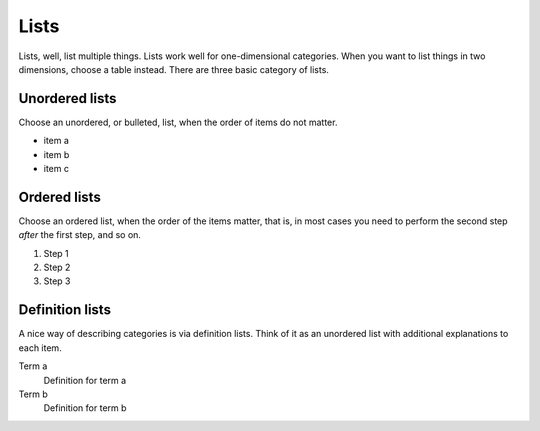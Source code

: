 =====
Lists
=====

Lists, well, list multiple things. Lists work well for one-dimensional categories. When
you want to list things in two dimensions, choose a table instead. There are three basic
category of lists.

---------------
Unordered lists
---------------

Choose an unordered, or bulleted, list, when the order of items do not matter.

- item a
- item b
- item c

-------------
Ordered lists
-------------

Choose an ordered list, when the order of the items matter, that is, in most cases you
need to perform the second step *after* the first step, and so on.

#. Step 1
#. Step 2
#. Step 3

----------------
Definition lists
----------------

A nice way of describing categories is via definition lists. Think of it as an unordered
list with additional explanations to each item.

Term a
   Definition for term a

Term b
   Definition for term b
